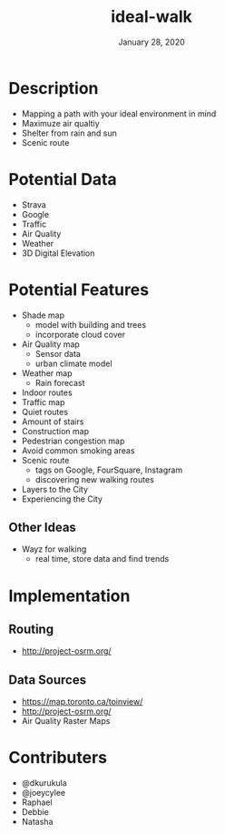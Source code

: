 #+TITLE:   ideal-walk
#+DATE:    January 28, 2020
#+SINCE:   {replace with next tagged release version}
#+STARTUP: inlineimages nofold

* Table of Contents :TOC_3:noexport:
- [[#description][Description]]
- [[#potential-data][Potential Data]]
- [[#potential-features][Potential Features]]
  - [[#other-ideas][Other Ideas]]
- [[#implementation][Implementation]]
  - [[#routing][Routing]]
  - [[#data-sources][Data Sources]]
- [[#contributers][Contributers]]

* Description
+ Mapping a path with your ideal environment in mind
+ Maximuze air qualtiy
+ Shelter from rain and sun
+ Scenic route


* Potential Data
+ Strava
+ Google
+ Traffic
+ Air Quality
+ Weather
+ 3D Digital Elevation

* Potential Features
+ Shade map
  + model with building and trees
  + incorporate cloud cover
+ Air Quality map
  + Sensor data
  + urban climate model
+ Weather map
  + Rain forecast
+ Indoor routes
+ Traffic map
+ Quiet routes
+ Amount of stairs
+ Construction map
+ Pedestrian congestion map
+ Avoid common smoking areas
+ Scenic route
  + tags on Google, FourSquare, Instagram
  + discovering new walking routes
+ Layers to the City
+ Experiencing the City

** Other Ideas
+ Wayz for walking
  + real time, store data and find trends

* Implementation
** Routing 
+ http://project-osrm.org/

** Data Sources
+ https://map.toronto.ca/toinview/
+ http://project-osrm.org/
+ Air Quality Raster Maps

* Contributers
+ @dkurukula
+ @joeycylee
+ Raphael
+ Debbie
+ Natasha
